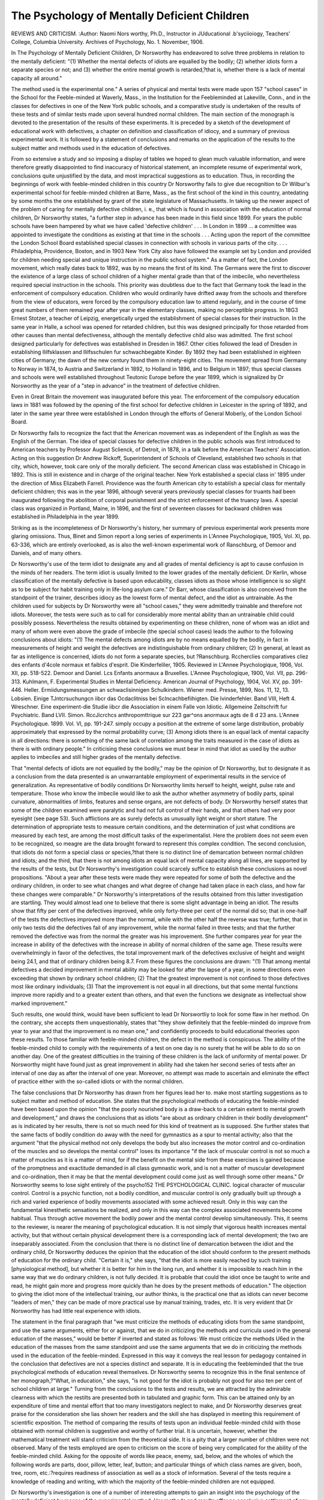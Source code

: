 The Psychology of Mentally Deficient Children
=============================================

REVIEWS AND CRITICISM.
:Author:  Naomi Nors
worthy, Ph.D., Instructor in JUducational .b'syciioiogy, Teachers'
College, Columbia University. Archives of Psychology, No. 1.
November, 1906.

In The Psychology of Mentally Deficient Children, Dr Norsworthy
has endeavored to solve three problems in relation to the mentally
deficient: "(1) Whether the mental defects of idiots are equalled by the
bodily; (2) whether idiots form a separate species or not; and (3)
whether the entire mental growth is retarded,?that is, whether there is
a lack of mental capacity all around."

The method used is the experimental one." A series of physical and
mental tests were made upon 157 "school cases" in the School for the
Feeble-minded at Waverly, Mass., in the Institution for the Feebleminded at Lakeville, Conn., and in the classes for defectives in one
of the New York public schools, and a comparative study is undertaken
of the results of these tests and of similar tests made upon several hundred normal children.
The main section of the monograph is devoted to the presentation
of the results of these experiments. It is preceded by a sketch of the
development of educational work with defectives, a chapter on definition
and classification of idiocy, and a summary of previous experimental
work. It is followed by a statement of conclusions and remarks on the
application of the results to the subject matter and methods used in the
education of defectives.

From so extensive a study and so imposing a display of tables we
hoped to glean much valuable information, and were therefore greatly
disappointed to find inaccuracy of historical statement, an incomplete
resume of experimental work, conclusions quite unjustified by the data,
and most impractical suggestions as to education. Thus, in recording the beginnings of work with feeble-minded children in this country
Dr Norsworthy fails to give due recognition to Dr Wilbur's experimental school for feeble-minded children at Barre, Mass., as the first
school of the kind in this country, antedating by some months the one
established by grant of the state legislature of Massachusetts. In taking
up the newer aspect of the problem of caring for mentally defective
children, i. e., that which is found in association with the education
of normal children, Dr Norsworthy states, "a further step in advance
has been made in this field since 1899. For years the public schools
have been hampered by what we have called 'defective children' . . .
In London in 1899 ... a committee was appointed to investigate
the conditions as existing at that time in the schools . . . Acting
upon the report of the committee the London School Board established
special classes in connection with schools in various parts of the city.
. . . Philadelphia, Providence, Boston, and in 1903 New York City also
have followed the example set by London and provided for children
needing special and unique instruction in the public school system."
As a matter of fact, the London movement, which really dates back
to 1892, was by no means the first of its kind. The Germans were the
first to discover the existence of a large class of school children of a
higher mental grade than that of the imbecile, who nevertheless required
special instruction in the schools. This priority was doubtless due to
the fact that Germany took the lead in the enforcement of compulsory
education. Children who would ordinarily have drifted away from the
schools and therefore from the view of educators, were forced by the
compulsory education law to attend regularly, and in the course of time
great numbers of them remained year after year in the elementary
classes, making no perceptible progress. In 18G3 Ernest Stotzer, a
teacher of Leipzig, energetically urged the establishment of special
classes for their instruction. In the same year in Halle, a school was
opened for retarded children, but this was designed principally for
those retarded from other causes than mental defectiveness, although
the mentally defective child also was admitted. The first school designed
particularly for defectives was established in Dresden in 1867. Other
cities followed the lead of Dresden in establishing Ililfsklassen and
Ililfsschulen fur schwachbegabte Kinder. By 1892 they had been established in eighteen cities of Germany; the dawn of the new century
found them in ninety-eight cities. The movement spread from Germany
to Norway in 1874, to Austria and Switzerland in 1892, to Holland in
1896, and to Belgium in 1897; thus special classes and schools were well
established throughout Teutonic Europe before the year 1899, which is
signalized by Dr Norsworthy as the year of a "step in advance" in the
treatment of defective children.

Even in Great Britain the movement was inaugurated before this
year. The enforcement of the compulsory education laws in 1881 was
followed by the opening of the first school for defective children in
Leicester in the spring of 1892, and later in the same year three were
established in London through the efforts of General Moberly, of the
London School Board.

Dr Norsworthy fails to recognize the fact that the American movement was as independent of the English as was the English of the German. The idea of special classes for defective children in the public
schools was first introduced to American teachers by Professor August
Sclienck, of Detroit, in 1878, in a talk before the American Teachers'
Association. Acting on this suggestion Dr Andrew Rickoff, Superintendent of Schools of Cleveland, established two schools in that city,
which, however, took care only of the morally deficient. The second
American class was established in Chicago in 1892. This is still in
existence and in charge of the original teacher. New York established
a special class in' 1895 under the direction of Miss Elizabeth Farrell.
Providence was the fourth American city to establish a special class
for mentally deficient children; this was in the year 1896, although
several years previously special classes for truants had been inaugurated
following the abolition of corporal punishment and the strict enforcement of the truancy laws. A special class was organized in Portland,
Maine, in 1896, and the first of seventeen classes for backward children
was established in Philadelphia in the year 1899.

Striking as is the incompleteness of Dr Norsworthy's history,
her summary of previous experimental work presents more glaring
omissions. Thus, Binet and Simon report a long series of experiments
in L'Annee Psychologique, 1905, Vol. XI, pp. 63-336, which are entirely
overlooked, as is also the well-known experimental work of Ranschburg,
of Demoor and Daniels, and of many others.

Dr Norsworthy's use of the term idiot to designate any and all
grades of mental deficiency is apt to cause confusion in the minds of her
readers. The term idiot is usually limited to the lower grades of the
mentally deficient. Dr Kerlin, whose classification of the mentally
defective is based upon educability, classes idiots as those whose
intelligence is so slight as to be subject for habit training only in
life-long asylum care." Dr Barr, whose classification is also conceived
from the standpoint of the trainer, describes idiocy as the lowest form
of mental defect, and the idiot as untrainable. As the children used for
subjects by Dr Norsworthy were all "school cases," they were admittedly
trainable and therefore not idiots. Moreover, the tests were such as to
call for considerably more mental ability than an untrainable child
could possibly possess. Nevertheless the results obtained by experimenting on these children, none of whom was an idiot and many of
whom were even above the grade of imbecile (the special school cases)
leads the author to the following conclusions about idiots: "(1) The
mental defects among idiots are by no means equalled by the bodily, in
fact in measurements of height and weight the defectives are indistinguishable from ordinary children; (2) In general, at least as far as
intelligence is concerned, idiots do not form a separate species, but
?Ranschburg. Rccherclies comparatives cliez des enfants d'4cole normaux et faiblcs d'esprit. Die Kinderfeliler, 1905. Reviewed in L'Annee
Psychologique, 1906, Vol. XII, pp. 518-522.
Demoor and Daniel. Lcs Enfants anormaux a Bruxelles. L'Annee
Psychologique, 1900, Vol. VII, pp. 296-313.
Kuhlmann, F. Experimental Studies in Mental Deficiency. American
Journal of Psychology, 1904, Vol. XV, pp. 391-446.
Heller. Ermiidungsmessungen an schwaclisinnigen Schulkindern.
Wiener med. Presse, 1899, Nos. 11, 12, 13.
Lobsien. Einige TJntcrsuchungcn iibcr das Ocdaclitniss bei Sclncachbefiihigten. Die Ivinderfehler. Band VIII, Heft 4.
Wreschner. Eine experiment-die Studie iibcr die Association in einem
Falle von Idiotic. Allgemeine Zeitschrift fur Psychiatric. Band LVII.
Simon. RccJicrchcs anthropomttrique sur 223 gar^ons anormaux agts
de 8 d 23 ans. L'Annee Psychologique. 1899. Vol. VI, pp. 191-247.
simply occupy a position at the extreme of some large distribution,
probably approximately that expressed by the normal probability curve;
(3) Among idiots there is an equal lack of mental capacity in all directions: there is something of the same lack of correlation among the
traits measured in the case of idiots as there is with ordinary people."
In criticising these conclusions we must bear in mind that idiot
as used by the author applies to imbeciles and still higher grades of the
mentally defective.

That "mental defects of idiots are not equalled by the bodily,"
may be the opinion of Dr Norsworthy, but to designate it as a conclusion from the data presented is an unwarrantable employment of experimental results in the service of generalization. As representative of
bodily conditions Dr Norsworthy limits herself to height, weight, pulse
rate and temperature. Those who know the imbecile would like to ask
the author whether asymmetry of bodily parts, spinal curvature, abnormalities of limbs, features and sense organs, are not defects of body.
Dr Norsworthy herself states that some of the children examined were
paralytic and had not full control of their hands, and that others had
very poor eyesight (see page 53). Such afflictions are as surely defects as unusually light weight or short stature. The determination of
appropriate tests to measure certain conditions, and the determination
of just what conditions are measured by each test, are among the most
difficult tasks of the experimentalist. Here the problem does not seem
even to be recognized, so meagre are the data brought forward to represent this complex condition.
The second conclusion, that idiots do not form a special class or
species,?that there is no distinct line of demarcation between normal
children and idiots; and the third, that there is not among idiots an
equal lack of mental capacity along all lines, are supported by the
results of the tests, but Dr Norsworthy's investigation could scarcely
suffice to establish these conclusions as novel propositions.
"About a year after these tests were made they were repeated for some
of both the defective and the ordinary children, in order to see what
changes and what degree of change had taken place in each class, and
how far these changes were comparable." Dr Norsworthy's interpretations
of the results obtained from this latter investigation are startling.
They would almost lead one to believe that there is some slight advantage in being an idiot. The results show that fifty per cent of the
defectives improved, while only forty-three per cent of the normal did
so; that in one-half of the tests the defectives improved more than the
normal, while with the other half the reverse was true; further, that
in only two tests did the defectives fail of any improvement, while the
normal failed in three tests; and that the further removed the defective was from the normal the greater was his improvement. She
further compares year for year the increase in ability of the defectives
with the increase in ability of normal children of the same age. These
results were overwhelmingly in favor of the defectives, the total improvement mark of the defectives exclusive of height and weight being
24.1, and that of ordinary children being 8.7. From these figures the
conclusions are drawn: "(1) That among mental defectives a decided
improvement in mental ability may be looked for after the lapse of a
year, in some directions even exceeding that shown by ordinary school
children; (2) That the greatest improvement is not confined to those
defectives most like ordinary individuals; (3) That the improvement
is not equal in all directions, but that some mental functions improve
more rapidly and to a greater extent than others, and that even the
functions we designate as intellectual show marked improvement."

Such results, one would think, would have been sufficient to lead
Dr Norswortliy to look for some flaw in her method. On the contrary,
she accepts them unquestionably, states that "they show definitely
that the feeble-minded do improve from year to year and that the improvement is no mean one," and confidently proceeds to build educational theories upon these results. To those familiar with feeble-minded
children, the defect in the method is conspicuous. The ability of the
feeble-minded child to comply with the requirements of a test on one day
is no surety that he will be able to do so on another day. One of the
greatest difficulties in the training of these children is the lack of uniformity of mental power. Dr Norsworthy might have found just as
great improvement in ability had she taken her second series of tests
after an interval of one day as after the interval of one year. Moreover, no attempt was made to ascertain and eliminate the effect of
practice either with the so-called idiots or with the normal children.

The false conclusions that Dr Norsworthy has drawn from her
figures lead her to. make most startling suggestions as to subject matter
and method of education. She states that the psychological methods
of educating the feeble-minded have been based upon the opinion "that
the poorly nourished body is a draw-back to a certain extent to mental
growth and development," and draws the conclusions that as idiots
"are about as ordinary children in their bodily development" as is
indicated by her results, there is not so much need for this kind of
treatment as is supposed. She further states that the same facts of
bodily condition do away with the need for gymnastics as a spur to
mental activity; also that the argument "that the physical method
not only develops the body but also increases the motor control and
co-ordination of the muscles and so develops the mental control"
loses its importance "if the lack of muscular control is not so much a
matter of muscles as it is a matter of mind, for if the benefit on the
mental side from these exercises is gained because of the promptness
and exactitude demanded in all class gymnastic work, and is not a
matter of muscular development and co-ordination, then it may be
that the mental development could come just as well through some other
means." Dr Norsworthy seems to lose sight entirely of the psycho152 THE PSYCHOLOGICAL CLINIC.
logical character of muscular control. Control is a psychic function,
not a bodily condition, and muscular control is only gradually built up
through a rich and varied experience of bodily movements associated
with some achieved result. Only in this way can the fundamental
kinesthetic sensations be realized, and only in this way can the complex associated movements become habitual. Thus through active movement the bodily power and the mental control develop simultaneously.
This, it seems to the reviewer, is nearer the meaning of psychological
education. It is not simply that vigorous health increases mental
activity, but that without certain physical development there is a corresponding lack of mental development; the two are inseparably associated.
From the conclusion that there is no distinct line of demarcation
between the idiot and the ordinary child, Dr Norsworthy deduces the
opinion that the education of the idiot should conform to the present
methods of education for the ordinary child. "Certain it is," she says,
"that the idiot is more easily reached by such training [physiological
method], but whether it is better for him in the long run, and whether
it is impossible to reach him in the same way that we do ordinary children, is not fully decided. It is probable that could the idiot once be
taught to write and read, he might gain more and progress more quickly
than he does by the present methods of education." The objection to
giving the idiot more of the intellectual training, our author thinks,
is the practical one that as idiots can never become "leaders of men,"
they can be made of more practical use by manual training, trades,
etc. It is very evident that Dr Norsworthy has had little real experience
with idiots.

The statement in the final paragraph that "we must criticize the
methods of educating idiots from the same standpoint, and use the same
arguments, either for or against, that we do in criticizing the methods
and curricula used in the general education of the masses," would be
better if inverted and stated as follows: We must criticize the methods
U6ed in the education of the masses from the same standpoint and use
the same arguments that we do in criticizing the methods used in the
education of the feeble-minded. Expressed in this way it conveys the
real lesson for pedagogy contained in the conclusion that defectives are
not a species distinct and separate. It is in educating the feebleminded that the true psychological methods of education reveal themselves.
Dr Norsworthy seems to recognize this in the final sentence of her
monograph,?"What, in education," she says, "is not good for the idiot
is probably not good for also ten per cent of school children at large."
Turning from the conclusions to the tests and results, we are
attracted by the admirable clearness with which the restilts are presented
both in tabulated and graphic form. This can be attained only by an
expenditure of time and mental effort that too many investigators
neglect to make, and Dr Norsworthy deserves great praise for the
consideration she lias shown her readers and the skill she has displayed
in meeting this requirement of scientific exposition. The method of
comparing the results of tests upon an individual feeble-minded child
with those obtained with normal children is suggestive and worthy
of further trial. It is uncertain, however, whether the mathematical treatment will stand criticism from the theoretical side. It is a
pity that a larger number of children were not observed. Many of
the tests employed are open to criticism on the score of being very
complicated for the ability of the feeble-minded child. Asking for the
opposite of words like peace, enemy, sad, below, and the wholes of which
the following words are parts, door, pillow, letter, leaf, button; and particular things of which class names are given, booh, tree, room, etc.:?requires readiness of association as well as a stock of information. Several
of the tests require a knowledge of reading and writing, with which the
majority of the feeble-minded children are not equipped.

Dr Norsworthy's investigation is one of a number of interesting
attempts to gain an insight into the psychology of the mentally deficient
by means of the experimental method. Her methods and results offer no
conclusive settlement of any question as to the correlation of mental
and physical characters of normal and mentally defective children. That
her work is not more conclusive is probably due to the fact that experimental psychology has hardly reached the stage of development where
it can supply the requisite tests. For the present, we remain in the
position of testing the tests. Laudable as is Dr Norsworthy's attempt
to demonstrate the value of a small group of tests, and to show us a
method of correlating results, we cannot help but feel that her monograph is marred by an injudicious jumping at far-reaching conclusions,
which can only serve to subject the experimental psychologist to the derisive criticism of his scientific colleagues.
